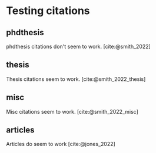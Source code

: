 #+bibliography: bibliography.bib

* Testing citations
** phdthesis
phdthesis citations don't seem to work. [cite:@smith_2022]

** thesis
Thesis citations seem to work. [cite:@smith_2022_thesis]

** misc
Misc citations seem to work. [cite:@smith_2022_misc]

** articles
Articles do seem to work [cite:@jones_2022]

